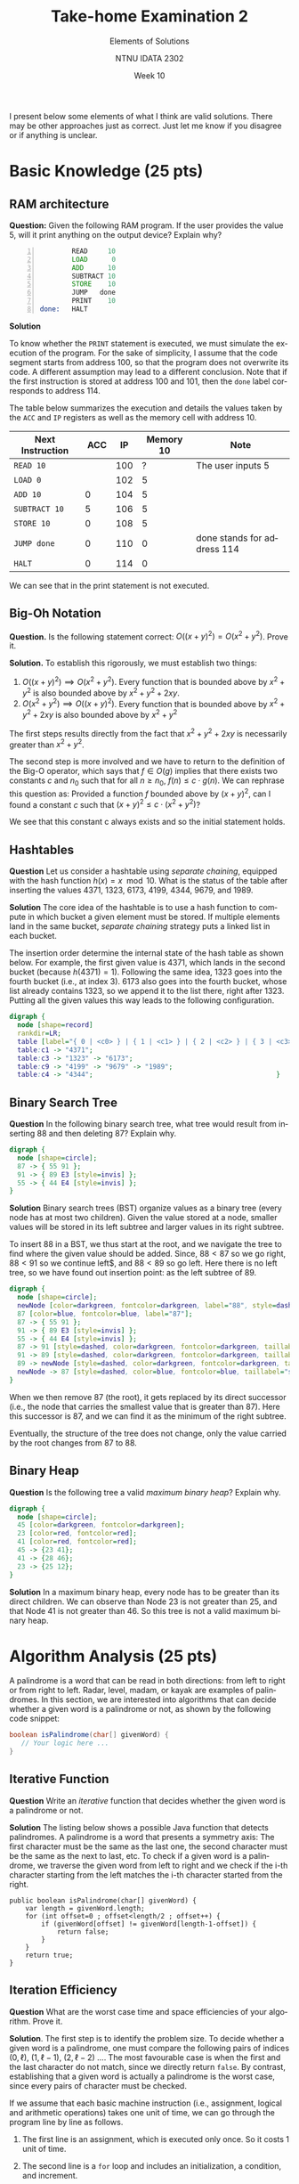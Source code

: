 #+title:  Take-home Examination 2
#+subtitle: Elements of Solutions
#+author: NTNU IDATA 2302
#+date: Week 10
#+language: en

#+OPTIONS: toc:nil



I present below some elements of what I think are valid
solutions. There may be other approaches just as correct. Just let me
know if you disagree or if anything is unclear.

* Basic Knowledge (25 pts)

** RAM architecture
  
  *Question:* Given the following RAM program. If the user provides
  the value 5, will it print anything on the output device? Explain
  why?
   
    #+begin_src asm -n
              READ     10
              LOAD      0
              ADD      10
              SUBTRACT 10
              STORE    10
              JUMP   done
              PRINT    10
      done:   HALT   
    #+end_src

    *Solution*

    To know whether the ~PRINT~ statement is executed, we must
    simulate the execution of the program. For the sake of simplicity,
    I assume that the code segment starts from address 100, so that
    the program does not overwrite its code. A different assumption
    may lead to a different conclusion. Note that if the first
    instruction is stored at address 100 and 101, then the ~done~
    label corresponds to address 114.

    The table below summarizes the execution and details the values
    taken by the ~ACC~ and ~IP~ registers as well as the memory cell
    with address 10.
    |------------------+------+-----+-----------+-----------------------------|
    | Next Instruction |  ACC |  IP | Memory 10 | Note                        |
    |------------------+------+-----+-----------+-----------------------------|
    | ~READ 10~        |      | 100 |         ? | The user inputs 5           |
    | ~LOAD 0~         |      | 102 |         5 |                             |
    | ~ADD 10~         |    0 | 104 |         5 |                             |
    | ~SUBTRACT 10~    |    5 | 106 |         5 |                             |
    | ~STORE 10~       |    0 | 108 |         5 |                             |
    | ~JUMP done~      |    0 | 110 |         0 | done stands for address 114 |
    | ~HALT~           |    0 | 114 |         0 |                             |
    |------------------+------+-----+-----------+-----------------------------|

     We can see that in the print statement is not executed.

** Big-Oh Notation
   **Question.** Is the following statement correct: $O((x+y)^2) =
    O(x^2+y^2)$. Prove it.

   *Solution.* To establish this rigorously, we must establish two things:
   1. $O((x+y)^2) \implies O(x^2+ y^2)$. Every function that is
      bounded above by $x^2+y^2$ is also bounded above by $x^2 + y^2 +
      2xy$.
   1. $O(x^2+y^2) \implies O((x+y)^2)$. Every function that is bounded above by $x^2 + y^2 + 2xy$ is also
      bounded above by $x^2 + y^2$

   The first steps results directly from the fact that $x^2 + y^2 +
   2xy$ is necessarily greater than $x^2 + y^2$.

   The second step is more involved and we have to return to the
   definition of the Big-O operator, which says that $f \in O(g)$
   implies that there exists two constants $c$ and $n_0$ such that for
   all $n \geq n_0$, $f(n) \leq c \cdot g(n)$. We can rephrase this
   question as: Provided a function $f$ bounded above by $(x+y)^2$,
   can I found a constant $c$ such that $(x+y)^2 \leq c \cdot (x^2 +
   y^2)$?

   \begin{align*}
      (x+y)^2 &\leq c \cdot (x^2 + y^2) \\
       x^2 + y^2 + 2xy & \leq c \cdot (x^2 + y^2) \\
       \frac{x^2 + y^2 + 2xy}{x^2 + y^2} \leq c \\
       1 +  \frac{2xy}{x^2 + y^2} \leq c
   \end{align*}

   We see that this constant c always exists and so the initial
   statement holds.
  

** Hashtables
*Question* Let us consider a hashtable using /separate chaining/,
    equipped with the hash function $h(x) = x \mod 10$. What is the
    status of the table after inserting the values 4371, 1323, 6173,
    4199, 4344, 9679, and 1989.

*Solution* The core idea of the hashtable is to use a hash function to
 compute in which bucket a given element must be stored. If multiple
 elements land in the same bucket, /separate chaining/ strategy puts a
 linked list in each bucket.
 
 The insertion order determine the internal state of the hash table as
 shown below. For example, the first given value is 4371, which lands
 in the second bucket (because $h(4371) = 1$). Following the same
 idea, 1323 goes into the fourth bucket (i.e., at index 3). 6173 also
 goes into the fourth bucket, whose list already contains 1323, so we
 append it to the list there, right after 1323. Putting all the given
 values this way leads to the following configuration.
 
    #+name: fig:hashtable
    #+header: :file hashtable.png
    #+header: :cache yes
    #+begin_src dot
      digraph {
        node [shape=record]       
        rankdir=LR;
        table [label="{ 0 | <c0> } | { 1 | <c1> } | { 2 | <c2> } | { 3 | <c3> }| { 4 | <c4> } | { 5 | <c5> } | { 6 | <c6> } | { 7 | <c7> } | { 8 | } | { 9 | <c9> }"];
        table:c1 -> "4371";
        table:c3 -> "1323" -> "6173";
        table:c9 -> "4199" -> "9679" -> "1989";
        table:c4 -> "4344";                                              }       
    #+end_src
    
    #+attr_latex: :width 7cm
    #+RESULTS[aee591fc39fed57c4a28d12c9627dcca1eb96361]: fig:hashtable
    [[file:hashtable.png]]
    

** Binary Search Tree

*Question* In the following binary search tree, what tree would result
from inserting 88 and then deleting 87? Explain why.

    #+name: fig:tree
    #+header: :file bst.png
    #+header: :cache yes
    #+begin_src dot
      digraph {
        node [shape=circle];
        87 -> { 55 91 };
        91 -> { 89 E3 [style=invis] };
        55 -> { 44 E4 [style=invis] };
      } 
    #+end_src

    #+attr_latex: :width 7cm
    #+RESULTS[92833ac8b13ff3fe37ef57666b5dfdf2cdf11bd5]: fig:tree
    [[file:bst.png]]


*Solution* Binary search trees (BST) organize values
as a binary tree (every node has at most two children). Given the
value stored at a node, smaller values will be stored in its left
subtree and larger values in its right subtree.

To insert 88 in a BST, we thus start at the root, and we navigate the
tree to find where the given value should be added. Since, $88<87$ so
we go right, $88<91$ so we continue left$, and $88<89$ so go
left. Here there is no left tree, so we have found out insertion
point: as the left subtree of 89.

    #+name: fig:bst-solved
    #+header: :file bst-solution.png
    #+header: :cache yes
    #+begin_src dot
      digraph {
        node [shape=circle];
        newNode [color=darkgreen, fontcolor=darkgreen, label="88", style=dashed];
        87 [color=blue, fontcolor=blue, label="87"];
        87 -> { 55 91 };
        91 -> { 89 E3 [style=invis] };
        55 -> { 44 E4 [style=invis] };
        87 -> 91 [style=dashed, color=darkgreen, fontcolor=darkgreen, taillabel="88>87", constraint=false];
        91 -> 89 [style=dashed, color=darkgreen, fontcolor=darkgreen, taillabel="88<91", constraint=false];
        89 -> newNode [style=dashed, color=darkgreen, fontcolor=darkgreen, taillabel="88<89"];
        newNode -> 87 [style=dashed, color=blue, fontcolor=blue, taillabel="successor", constraint=false];
      } 
    #+end_src

    #+attr_latex: :width 7cm
    #+RESULTS[2b97189015b32fad43d874e88413f59fa50eed9e]: fig:bst-solved
    [[file:bst-solution.png]]

When we then remove 87 (the root), it gets replaced by its direct
successor (i.e., the node that carries the smallest value that is
greater than 87). Here this successor is 87, and we can find it as the
minimum of the right subtree.

Eventually, the structure of the tree does not change, only the value
carried by the root changes from 87 to 88.

** Binary Heap
*Question* Is the following tree a valid /maximum binary heap/?
Explain why.

    #+name: fig:heap
    #+header: :cache yes
    #+header: :file heap.png
    #+begin_src dot
      digraph {
        node [shape=circle];
        45 [color=darkgreen, fontcolor=darkgreen];
        23 [color=red, fontcolor=red];
        41 [color=red, fontcolor=red];
        45 -> {23 41};
        41 -> {28 46};
        23 -> {25 12};
      }
    #+end_src

    #+attr_latex: :width 7cm
    #+RESULTS[6e6e034b024afaf80132f8fb3803a3576e1d19d1]: fig:heap
    [[file:heap.png]]

*Solution* In a maximum binary heap, every node has to be greater than
its direct children. We can observe than Node 23 is not greater than
25, and that Node 41 is not greater than 46. So this tree is not a
valid maximum binary heap.


* Algorithm Analysis (25 pts)

  A palindrome is a word that can be read in both directions: from
  left to right or from right to left. Radar, level, madam, or kayak
  are examples of palindromes. In this section, we are interested into
  algorithms that can decide whether a given word is a palindrome or
  not, as shown by the following code snippet:

  #+begin_src java
    boolean isPalindrome(char[] givenWord) {
       // Your logic here ...
    }
  #+end_src

** Iterative Function
  
  *Question* Write an /iterative/ function that decides whether the
     given word is a palindrome or not.

  *Solution* The listing below shows a possible Java function that
  detects palindromes. A palindrome is a word that presents a
  symmetry axis: The first character must be the same as the last one,
  the second character must be the same as the next to last, etc. To
  check if a given word is a palindrome, we traverse the given word
  from left to right and we check if the i-th character starting from
  the left matches the i-th character started from the right.
  
  #+begin_src java -n -r
    public boolean isPalindrome(char[] givenWord) {
        var length = givenWord.length;
        for (int offset=0 ; offset<length/2 ; offset++) {
            if (givenWord[offset] != givenWord[length-1-offset]) {
                return false;
            }
        }
        return true;
    }
  #+end_src
     
** Iteration Efficiency

   *Question* What are the worst case time and space efficiencies of
   your algorithm. Prove it.

   *Solution*. The first step is to identify the problem size. To
   decide whether a given word is a palindrome, one must compare the
   following pairs of indices $(0, \ell)$, $(1, \ell-1)$, $(2,
   \ell-2)$ \ldots. The most favourable case is when the first and the
   last character do not match, since we directly return ~false~. By
   contrast, establishing that a given word is actually a palindrome
   is the worst case, since every pairs of character must be checked.

   If we assume that each basic machine instruction (i.e., assignment,
   logical and arithmetic operations) takes one unit of time, we can
   go through the program line by line as follows.

   1. The first line is an assignment, which is executed only once. So
      it costs 1 unit of time.

   2. The second line is a ~for~ loop and includes an initialization,
      a condition, and increment.
      - The initialization is an assignment, which is executed only
        once, so it takes one unit of time.
      - The condition contains both a comparison and an arithmetic
        operation and it takes 2 unit of time. It is executed as long
        as ~offset~ remains strictly lower than half of the
        length. Since ~offset~ increases by 1, it will be executed
        $1 + \ell/2$ times. That is a total cost of $2\times (1 + \ell/2) =
        2 + \ell$ units of time.
      - The increment entails both an assignment and an arithmetic
        operation, so it costs 2 units of time. It will be executed at
        every iteration, for a total cost of $2 \times (\ell/2) = 2
        \ell$

   3. The loop contains an conditional statement, whose condition
      includes one logical comparison and two arithmetic operations,
      for a cost of 3 time units. It runs at each iteration, for a
      total cost of $3\ell/2$ unit of times.

   4. The inner return statement runs only when the condition holds. In
      the worst case it never runs, so it will cost 0.

   5. The final return statement runs only once and takes 1 time unit.

   This gives us the following total:
   \begin{align*}
       time(\ell) &= 1 + 1 + (2 + \ell) + \frac{3\ell}{2} + 1 \\
                  &= 5 + \frac{5\ell}{2}
   \end{align*}

   We see that this algorithm is $\Theta(\ell)$ since we can find
   two constants $c_1=3$ and $c_2=2$ such as the $time(\ell)$ is
   respectively lesser and greater than $c\ell$.

   The space complexity is more straightforward. The algorithm only
   provisions two variables the space-complexity is $\Theta(1)$.
   
** Recursive function
   *Question* Write a /recursive/ algorithm that does the same.

   *Solution* The recursive solution below is based on the fact that a
   palindrome includes other smaller palindromes, once we have removed
   the first and last letters. For example, "madam", yields "ada",
   which in turn, yield "a". Both are smaller palindromes. The
   following Java code shows a possible implementation.

   #+begin_src java -n
     boolean isPalindrome(char[] givenWord) {
         return recurse(givenWord, 0);
     }

     boolean recurse(char[] givenWord, int offset) {
         if (offset <= givenWord.length/2)
             return true;
         var opposite = givenWord.length-1-offset;
         return givenWord[offset] == givenWord[opposite]
             && recurse(givenWord, offset+1);
     }
   #+end_src

** Recursion Efficiency
   *Question* What are the worst case time and space efficiencies of
   your algorithm. Prove it.

   The worst case scenario for this recursive algorithm is the same
   than for its iterative counter part. Since the programs only calls
   the ~recurse~ function, its time- and space-efficiencies are the
   same as the function it calls.

   For an recursive algorithm, we have to identify the base cases and
   the recursive cases.

   - The base case is when the ~offset~ is equal or greater than the
     length of the given word. In thus case we simply return true. So
     in total, we get:
     - 1 unit of time spent evaluating the condition (it includes
       only on logical comparison)
     - 1 unit of time returning true.
   - The recursive case is the counterpart and takes:
     - 1 unit of time spent evaluating the condition.
     - 3 units of time spent computing and assigning ~opposite~
     - Some time checking whether the subword is also a palindrome
     - 3 units of times comparing the front and back characters and
       computing the conjunction (~&&~).

   We can now write a recurrence relationship:
   \begin{align*}
     time(\ell) = \begin{cases}
         2 & \text{if } \ell \leq 1 \\
         7 + time(\ell-2) &  \text{otherwise}
     \end{cases}
   \end{align*}

   We can expand it to solve it as follows:
   \begin{align*}
       time(0) &= 2 \\
       time(1) &= 2 \\
       time(2) &= 7 + time(0) \\
       time(3) &= 7 + time(1) \\
       time(4) &= 7 + time(2) \\
               &= 7 + (7 + time(0)) \\
               &= 2 \times 7 + 2 \\
       time(5) &= 7 + time(3) \\
               &= 7 + (7 + time(1)) \\
               &= 2 \times 7 + 2 \\
       time(6) &= 7 + time(4) \\
               &= 7 + (7 + 7 + time(0)) \\
       time(7) &= 7 + time(5) \\
               &= 7 + (7 + 7 + time(1)) \\
               &= 7 \times 3 + 2 \\
       time(\ell) = 7 \times \left\lceil \frac{\ell}{2} \right\rceil + 2 \\
   \end{align*}

   This recursive version has a worse time-efficiency than the
   iterative version but still linear efficiency $\Theta(\ell)$.

   We can proceed similarly with space efficiency. In the base case we
   need no extra memory. By contrast in the recursive case, we need to
   store two variables and the memory needed by the recursive call,
   that is $2 + space(l-2)$.

   We are left with the following recurrence relationship:
   \begin{align*}
     space(\ell) = \begin{cases}
         0 & \text{if } \ell \leq 1 \\
         2 + space(\ell-2) &  \text{otherwise}
     \end{cases}
   \end{align*}

   We can expand to see a pattern emerging as follows:
   \begin{align*}
       space(0) &= 0 \\
       space(1) &= 0 \\
       space(2) &= 2 + space(0) = 2 \\
       space(3) &= 2 + space(1) = 2 \\
       space(4) &= 2 + space(2) \\
                &= 2 + 2 \\
                &= 2 \times 2 \\
       space(5) &= 2 + space(3) \\
                &= 2 + 2 \\
                &= 2 \times 2 \\
       space(6) &= 2 + space(4) \\
                &= 3 \times 2 \\
                &= 2 + (2 + 2) \\
       space(7) &= 3 + space(5) \\
                &= 2 + (2 + 2) \\
                &= 3 \times 2 \\
       space(\ell) = 2 \times \left\lceil \frac{\ell}{2} \right\rceil \\
   \end{align*}

   The recursive version is thus much less memory-efficiency because:
   $space(\ell) \in \Theta(\ell)$.

   
** Improvements
   *Question* Is possible to improve the time and space efficiency of
      the recursive function. How would you proceed?

   *Solution* As for the time efficiency, I do not see any improvement
   beyond switching to iterative version. To improve the space
   efficiency we could rewrite the function so that it becomes tail
   recursive.

* Data Structure Design (25 pts)

  A /cache/ is a system that holds in main memory elements that have
  already been used so that there is no need to compute them or to
  read them again from a slower device. Caches often help to speed
  up access to disks, to databases, or to the network.

  Let us assume for instance that we need to retrieve some users'
  profile using a remote service. To avoid sending too many requests
  over the network, we decide to use a cache to store locally the
  profiles that we have already retrieved. The following Java code
  illustrates the behavior of such a cache.

  #+begin_src java -n
    public class Cache {

       private UserService remote;

       public Cache(UserService givenRemote) {
           this.remote = givenRemote;
       }

       public void findUserById(String userId) {
           var userProfile = this.search(userId);
           if (userProfile != null) {
               return userProfile;
           }
           userProfile = this.remote.findUserById(userId);
           if (this.isFull()) {
               this.discardOne();
           }
           this.add(userProfile);
       }

       private UserProfile search(String userId) { /* ... */ }

       private void discardOne() { /* ... */ }
    }
  #+end_src

  A cache has however a limited capacity, and when the cache is full,
  one must choose an entry to discard. The challenge when designing
  a cache is to maximize the probability of finding what we need in
  the cache (so called a cache "hit", as opposed to a cache "miss").

** What Data Structure?
   
  *Question* What data structure would you use to implement such a
  cache?

  *Solution* Most data structure would work: Array, list, sorted
  array, binary tree. I would use a hashtable using the given user ID
  as a key. A hashtable will provide access (i.e., the ~search~) in
  constant time. The figure below illustrates the configuration of
  such a hash table. As for collisions, I think the open addressing
  strategy make more sense, since the cache must have a fixed capacity
  (separate chaining would have to explicitly constrained).

  #+name: fig:cache
  #+header: :file cache.png
  #+header: :cache yes
  #+begin_src dot
       digraph {       
         node [shape=record]       
         p1 [label="{ID=3245 | Pat | Thettik | 47 89 78 47}",  fontsize=10];
         p2 [label="{ID=5683 | Annie | Versaree | 47 99 88 77}", fontsize=10];
         p3 [label="{ID=1414 | Hugo | First | 90 78 15 67}", fontsize=10];
         p4 [label="{ID=7856 | Wiley | Waites | 90 66 78 13}", fontsize = 10]
         table [label="{ 0 | <c0> } | { 1 | <c1> } | { 2 | <c2> } | { 3 | <c3> }| { 4 | <c4> } | { 5 | <c5> } | { 6 | <c6> } | { 7 | <c7> } | { 8 | } | { 9 | <c9> }"];
         table:c3 -> p1;
         table:c7 -> p2;
         table:c6 -> p3;
         table:c5 -> p4;
       }
    #+end_src

    #+attr_latex: :width 7cm
    #+RESULTS[18463de7a2b82ac6e380e4e3b13f1a0fe0ec9e41]: fig:cache
    [[file:cache.png]]


** Replacement Policy
   *Question* Which element would you choose to discard, and why?
     Provide an algorithm for both the ~search~ and ~discardOne~
     function.

   *Solution* Without more information about the context and the
   query, I would choose to discard one element at random. This may
   not be the optimal strategy, but it ensures executing the ~discard~
   operation in constant time and space.

   Many strategy are possible, like choosing the first element, the
   last, the oldest, etc.

   #+begin_src java
     private int capacity;
     private UserProfile[] cache;

     private UserProfile search(String userId) {
         int index = this.hash(userId);
         return this.cache[index];
     }

     private void discardOne() {
        int randomPick = Math.random() * (capacity - 1);  
        cache[randomPick] = null;
     }

     private int hash(String userId) {
        // regulat array/string hashing would do
     }
   #+end_src 

   Choosing an element at random does not conflict with using a
   hashtable. As we have chosen open addressing, a linear probing
   technique would work. When a new profile is inserted into the
   cache, we compute its hash, we try to insert accordingly. If the
   selected bucket is already used, we try the next one. Eventually,
   we would use the bucket that we just freed. To avoid having a full
   hashtable with guaranteed collision, we may want to allocate a
   cache much bigger than the maximum number of profiles we would like
   to cache locally. This would ensure a reasonable load factor and
   minimize collisions.

** Best case runtime efficiency
   *Question* What are the best case runtime efficiencies of fetching a user
     when using your cache design?

   *Solution* As I mentioned above the use of the hash table guarantee
   both constant search time and a closed to constant insertion time
   (in average).

   Looking a retrieving a user using the cache, the best case scenario
   is when the user is found locally. In that case, searching for the
   user boils down to retrieving an item from the hashtable, and it
   takes a linear time.
     
** Worst case runtime efficiency
   *Question* What are the worst case runtime efficiencies of finding
   a user profile using the cache? (We can assume that the time to
   fetch a remote profile through the network is $t_r$).
   
   *Solution* The worst case scenario occurs when we cannot found the user profile
   locally and we must therefore call the remote service. This implies:
      1. To check the cache locally, which takes constant time with a
         hashtable.
      2. To invoke the remote service, which takes a fixed time, say
         $t_r$.
      3. To discard an element in the hash table, which takes a
         constant time if we pick one element at random.
      4. To insert the new profile into the hashtable, which also
         takes constant time in average.
    All together, this yields a constant time overhead added on
    top of the time spent invoking the remote service.
         
** Least-recently Used Strategy
   *Question* We decide to discard the /least-recently locally
     accessed/ strategy. What data structure would you use to
     implement this strategy and guarantee constant search and discard
     runtime?

   *Solution* To be able to retrieve the least recently used, we must
   memorize the access order. Consider for example the user profiles
   represented by the letters $A$, $B$, $C$ and $D$. The access
   sequence could be $(A, B, C, D)$. The front of this sequence (i.e.,
   the left-side) shows the least recently used user profile, that is
   A. What if after these four accesses, we access $A$? Then, A will
   not be the least recently used element anymore, so we must extract
   it from the front and move it at the back. The access sequence now
   becomes $(B, C, D, A)$. The last element we access is not always at
   the front of our access list however. So we need to search
   for it in the our list, remove it, and then move it at the end of the
   list. For example, if we now access Profile $D$, the list becomes
   $(B, C, A, D)$.

   One way to avoid this linear search is to combine a doubly linked
   list with our hashtable, so that has table is an index of the nodes
   of the list. With this scheme, we can find an element in constant
   time, using hashing, and we just need to update the chaining, which
   the doubly list let us do in constant time as well. The picture
   below illustrates this idea.
   
  #+name: fig:lru
  #+header: :file lru.png
  #+header: :cache yes
  #+begin_src dot
    digraph {       
      node [shape=record]
      rankdir=LR;
      cache [label="<table> table| <lru> LRU"]
      n1 [label="<next> next | <previous> previous | <data> data ", fontsize=10]
      n2 [label="<next> next | <previous> previous | <data> data ", fontsize=10]        
      n3 [label="<next> next | <previous> previous | <data> data ", fontsize=10]
      n4 [label="<next> next | <previous> previous | <data> data ", fontsize=10]
      p1 [label="{ID=3245 | Pat | Thettik | 47 89 78 47}",  fontsize=10];
      p2 [label="{ID=5683 | Annie | Versaree | 47 99 88 77}", fontsize=10];
      p3 [label="{ID=1414 | Hugo | First | 90 78 15 67}", fontsize=10];
      p4 [label="{ID=7856 | Wiley | Waites | 90 66 78 13}", fontsize = 10]
      cache:table -> table;
      table [label="{ 0 | <c0> } | { 1 | <c1> } | { 2 | <c2> } | { 3 | <c3> }| { 4 | <c4> } | { 5 | <c5> } | { 6 | <c6> } | { 7 | <c7> } | { 8 | } | { 9 | <c9>}"];
      table:c3 -> n1;
      n1:data -> p1;
      table:c7 -> n2;
      n2:data -> p2;
      table:c6 -> n3;
      n3:data -> p3;
      table:c5 -> n4;
      n4:data -> p4;
      n1:next -> n3;
      n3:previous -> n1;
      n3:next -> n2;
      n2:previous -> n3;
      n2:next -> n4;
      n4:previous -> n2;
      cache:lru -> n4;
    }
    #+end_src

    #+RESULTS[c2ee2f51a35b9b74b8df7bf8ef1323de10fa71e5]: fig:lru
    [[file:lru.png]]
   
   With this scheme, the discard operation takes constant time, because
   the least recently used element is always available at the front of
   the list (cf. the LRU pointer in the main data structure).

   Searching remains in constant time through the use of
   hashing. Given the a user ID, we obtain the node of the list in
   constant time, and from there, the profile in constant time as
   well. Then we must update the list to reflect this access. We first
   disconnect the node from its previous and next node, and we
   re-insert it in front of the LRU, which now points to the node we
   have accessed.

* Algorithm Design (25 pts)

  We are looking now at the file system, that is, the directory
  structure offered by the operating system. In a nutshell, a
  directory can contain two kinds of elements: files or directories. A
  file system thus forms a n-ary tree structure where nodes are
  directories and leaves files. The purpose of this exercise is to
  define an algorithm that lists the content of a given directory,
  including the content of its sub directories. The following figure
  shows the tree structure formed by the directories of a simple Java
  project.

  #+name: fid:directory
  #+header: :cache yes
  #+header: :file directory.png
  #+begin_src dot
    digraph {
        rankdir="LR";       
        project [shape=tab, label="project"];
        src [shape=tab, label="src"];
        target [shape=tab, label="target"];
        main [shape=tab, label="main"];
        test [shape=tab, label="test"];
        java1 [shape=tab, label="java"];
        resources1 [shape=tab, label="resources"];
        java2 [shape=tab, label="java"];
        resources2 [shape=tab, label="resources"];
        pom [shape=note, label="pom.xml"];
        class [shape=note, label="MyClass.java"];
        testClass [shape=note, label="MyClassTest.java"];   
        project -> { src target pom };
        src -> { main test };
        main -> { java1 resources1 };
        java1 -> { class };
        test -> { java2 resources2 };
        java2 -> { testClass }; 
    }
  #+end_src

  #+attr_latex: :width 10cm
  #+RESULTS[9670db56f52f48e36e7bff8d1b81082e1c223171]: fid:directory
  [[file:directory.png]]

  In this picture, different icons denote directories and files. For
  example, the root directory ~project~ contains two sub-directories,
  namely ~src~ and ~target~, and one file named ~pom.xml~. Provided
  with this tree, your algorithm should print something like:

  #+begin_src
  project
     src
        main
           java
               MyClass.java 
           resources
        test
           java
               MyClassTest.java
           resources
     target
     pom.xml
  #+end_Src

  To avoid having to deal with a real and complicated file system API, we will assume
  the following simplified interface. 
  
  #+begin_src java -n
    interface FileSystem {
        // Return a handler to the file
        File get(String path);

        // Check whether a file is a directory of not
        boolean isDirectory(File file);

        // Returns the content of the givenj directory or an empty list if
        // given a file.
        List<File> contentsOf(File file);

        // return the name of the file
        String getName(File file);
    }
  #+end_src

** Indented Pretty Printing
  
    *Question* Propose an algorithm that formats the content of a
     given directory as shown previously. The key point here is to
     indent each entry so that nested elements appear further on the
     right (compared to their container).

     *Solution*

     Looking at the sample Maven project, one can see that the
     directory structure forms a tree. To list all the file
     contained in a directory, we have to traverse the associated
     subtree. I chose to do this recursively, but one can do the same
     with a stack.

     The indentation depends actually on the depth of each node. To
     account for it, I pass the depth as a parameter and I use it to
     compute how many "white-spaces" I need to print before to print
     the name of a file or directory. Then before to recurse, I
     increment the depth, ensuring thus that children are printed
     further on the right.
     
     #+begin_src java
       void list(FileSystem fileSystem, String givenPath) {
            var root = fileSystem.get(givenPath);
            recurse(fileSystem, root, 0);
       }

       void recurse(FileSystem fileSystem, File current, int depth) {
           for (int i=0 ; i<depth ; i++)
               System.out.print(" ");
           System.out.println(fileSystem.getName(current));
           if (fileSystem.isDirectory(current)) {
               for (var eachFile: fileSystem.contentsOf(current)) {
                   recurse(fileSystem, eachFile, depth+1);
               }
           }
       }
     #+end_src 

** Traversal Efficiency
      
  *Question* What are the time and space efficiencies of your
     algorithm? Explain your reasoning.

  *Solution* As for the time efficiency, there is no such things as
  best or worst case complexity because to print the name of every
  files or directories, we need to visit all of them, so this
  recursive algorithm takes a linear time.

  The space complexity however has different scenario, because it
  depends on the maximum depth of the tree. In the best case, the n
  elements form a single directory with $n-1$ files. In this case, the
  maximum depth is 1 and the algorithm takes constant space.

  In the worst case however, the directory structure forms a long
  degenerated list of $n-1$ directories (nested one into another) and the
  algorithm takes a linear space.

  In the average case, the space is the maximum depth of the tree and
  can be expressed as $\log_b n$ where $b$ is the average branching
  factor of the tree structure.
  

** Paths Printing
   *Question* Propose a second algorithm that only lists the files
     (and not the directories), but displays their name together with
     the path that leads to them.
     
     Given the Java project previously shown, this algorithm should
     display the following:
     
     #+begin_src
     project/src/main/java/MyClass.java
     project/src/test/java/MyClassTest.java
     project/pom.xml
     #+end_src

   *Solution* This solution resembles the previous one, but instead of
     passing the depth, we pass the path, which we build as we
     progress down the tree. Each directory extends the path it
     receives with its own name and passes that along to its
     children. We print this path only once we reach the leaves of the
     tree, that is, when we process files.
     
     #+begin_src java -n
       void listFilesOnly(FileSystem fileSystem, Path givenPath) {
           var root = fileSystem.get(givenPath);
           recurse(fileSystem, root, "");
       }

       void recurse(FileSystem fileSystem, File current, path) {
           if (fileSystem.isDirectory(current)) {
               for (var eachFile: fileSystem.contentsOf(current)) {
                   recurse(fileSystem,
                           eachFile,
                           path + "/" + fileSystem.getName(eachFile));
               }
           } else {
               System.out.println(path + "/"
                                  + fileSystem.getName(current));
           } 
       }
     #+end_src

** Path Formatting Worst Case Efficiencies

   *Question* What are the worst-case time and space efficiencies?
   Explain your reasoning.

   Just as for the previous tree traversal, there is no such thing as
   a best or worse scenario here for time efficiency. Although we do
   not print the names of directories, we still have to process them
   in order to access their children. Only the leaves of the tree are
   files and to access these leaves, we must look at every possible
   nodes (i.e., directory) in the tree. So this algorithm takes a
   linear time.

   Space, just as before, depends on the shape of the tree, and on the
   maximum depth in particular, because our algorithm is recursive. In
   the best case, the tree looks like a single root node with $n-1$
   children, all being leaves/files. In this case, we need constant
   space. The worse case occurs when the tree is a list of $n-1$
   directories (nested one into another). In this case, since the
   maximum depth of the tree is the whole tree, the algorithm would
   take linear space.
   

** Average case runtime efficiency?
  *Question* How would you estimate the average case runtime efficiency?
     Explain your reasoning.

  As we have seen in the previous question, there is no such thing as
  best, worse or average scenario for our algorithm. We always have to
  visit the whole tree. The average case is the same as the best and
  worse scenario and takes linear time.
